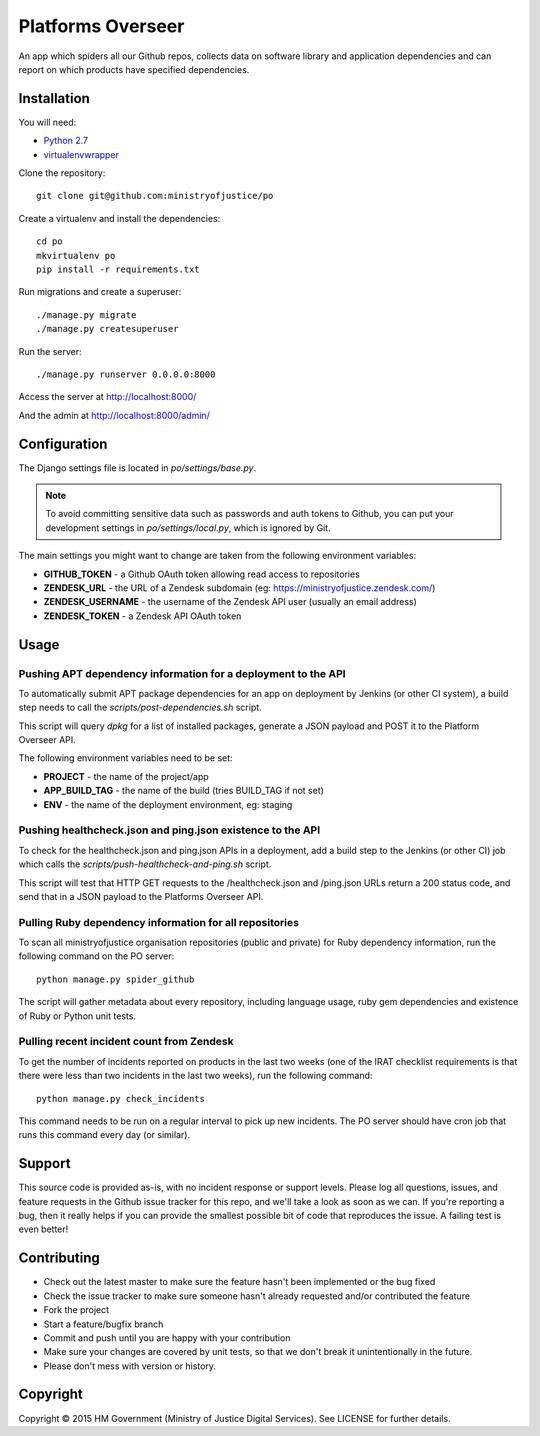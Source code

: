 Platforms Overseer
==================

An app which spiders all our Github repos, collects data on software library and
application dependencies and can report on which products have specified
dependencies.

Installation
------------

You will need:

* `Python 2.7`_
* `virtualenvwrapper`_

.. _Python 2.7: https://www.python.org/downloads/release/python-2710/
.. _virtualenvwrapper: https://pypi.python.org/pypi/virtualenvwrapper

Clone the repository::

    git clone git@github.com:ministryofjustice/po

Create a virtualenv and install the dependencies::

    cd po
    mkvirtualenv po
    pip install -r requirements.txt

Run migrations and create a superuser::

    ./manage.py migrate
    ./manage.py createsuperuser

Run the server::

    ./manage.py runserver 0.0.0.0:8000

Access the server at http://localhost:8000/

And the admin at http://localhost:8000/admin/


Configuration
-------------

The Django settings file is located in `po/settings/base.py`.

.. note::
  To avoid committing sensitive data such as passwords and auth tokens
  to Github, you can put your development settings in `po/settings/local.py`,
  which is ignored by Git.

The main settings you might want to change are taken from the following
environment variables:

* **GITHUB_TOKEN** - a Github OAuth token allowing read access to repositories
* **ZENDESK_URL** - the URL of a Zendesk subdomain (eg:
  https://ministryofjustice.zendesk.com/)
* **ZENDESK_USERNAME** - the username of the Zendesk API user (usually an email
  address)
* **ZENDESK_TOKEN** - a Zendesk API OAuth token

Usage
-----

Pushing APT dependency information for a deployment to the API
~~~~~~~~~~~~~~~~~~~~~~~~~~~~~~~~~~~~~~~~~~~~~~~~~~~~~~~~~~~~~~

To automatically submit APT package dependencies for an app on deployment by
Jenkins (or other CI system), a build step needs to call the
`scripts/post-dependencies.sh` script.

This script will query `dpkg` for a list of installed packages, generate a JSON
payload and POST it to the Platform Overseer API.

The following environment variables need to be set:

* **PROJECT** - the name of the project/app
* **APP_BUILD_TAG** - the name of the build (tries BUILD_TAG if not set)
* **ENV** - the name of the deployment environment, eg: staging

Pushing healthcheck.json and ping.json existence to the API
~~~~~~~~~~~~~~~~~~~~~~~~~~~~~~~~~~~~~~~~~~~~~~~~~~~~~~~~~~~

To check for the healthcheck.json and ping.json APIs in a deployment, add a
build step to the Jenkins (or other CI) job which calls the
`scripts/push-healthcheck-and-ping.sh` script.

This script will test that HTTP GET requests to the /healthcheck.json and
/ping.json URLs return a 200 status code, and send that in a JSON payload to the
Platforms Overseer API.

Pulling Ruby dependency information for all repositories
~~~~~~~~~~~~~~~~~~~~~~~~~~~~~~~~~~~~~~~~~~~~~~~~~~~~~~~~

To scan all ministryofjustice organisation repositories (public and private) for
Ruby dependency information, run the following command on the PO server::

    python manage.py spider_github

The script will gather metadata about every repository, including language
usage, ruby gem dependencies and existence of Ruby or Python unit tests.

Pulling recent incident count from Zendesk
~~~~~~~~~~~~~~~~~~~~~~~~~~~~~~~~~~~~~~~~~~

To get the number of incidents reported on products in the last two weeks (one
of the IRAT checklist requirements is that there were less than two incidents in
the last two weeks), run the following command::

    python manage.py check_incidents

This command needs to be run on a regular interval to pick up new incidents. The
PO server should have cron job that runs this command every day (or similar).


Support
-------

This source code is provided as-is, with no incident response or support levels.
Please log all questions, issues, and feature requests in the Github issue
tracker for this repo, and we'll take a look as soon as we can. If you're
reporting a bug, then it really helps if you can provide the smallest possible
bit of code that reproduces the issue. A failing test is even better!


Contributing
------------

* Check out the latest master to make sure the feature hasn't been implemented
  or the bug fixed
* Check the issue tracker to make sure someone hasn't already requested and/or
  contributed the feature
* Fork the project
* Start a feature/bugfix branch
* Commit and push until you are happy with your contribution
* Make sure your changes are covered by unit tests, so that we don't break it
  unintentionally in the future.
* Please don't mess with version or history.


Copyright
---------

Copyright |copy| 2015 HM Government (Ministry of Justice Digital Services). See
LICENSE for further details.

.. |copy| unicode:: 0xA9 .. copyright symbol
